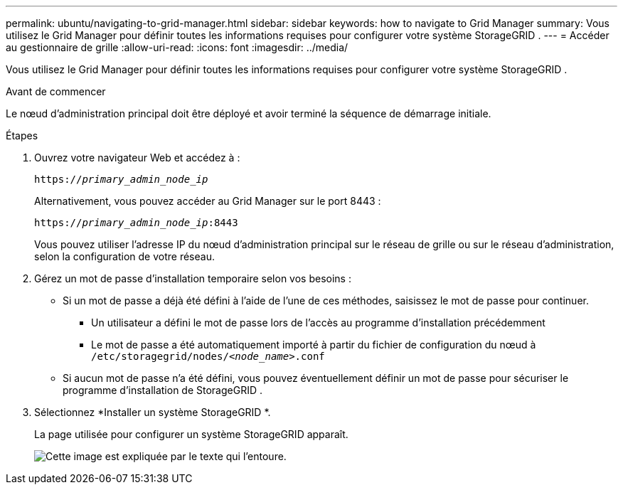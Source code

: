 ---
permalink: ubuntu/navigating-to-grid-manager.html 
sidebar: sidebar 
keywords: how to navigate to Grid Manager 
summary: Vous utilisez le Grid Manager pour définir toutes les informations requises pour configurer votre système StorageGRID . 
---
= Accéder au gestionnaire de grille
:allow-uri-read: 
:icons: font
:imagesdir: ../media/


[role="lead"]
Vous utilisez le Grid Manager pour définir toutes les informations requises pour configurer votre système StorageGRID .

.Avant de commencer
Le nœud d’administration principal doit être déployé et avoir terminé la séquence de démarrage initiale.

.Étapes
. Ouvrez votre navigateur Web et accédez à :
+
`https://_primary_admin_node_ip_`

+
Alternativement, vous pouvez accéder au Grid Manager sur le port 8443 :

+
`https://_primary_admin_node_ip_:8443`

+
Vous pouvez utiliser l'adresse IP du nœud d'administration principal sur le réseau de grille ou sur le réseau d'administration, selon la configuration de votre réseau.

. Gérez un mot de passe d'installation temporaire selon vos besoins :
+
** Si un mot de passe a déjà été défini à l’aide de l’une de ces méthodes, saisissez le mot de passe pour continuer.
+
*** Un utilisateur a défini le mot de passe lors de l'accès au programme d'installation précédemment
*** Le mot de passe a été automatiquement importé à partir du fichier de configuration du nœud à `/etc/storagegrid/nodes/_<node_name>_.conf`


** Si aucun mot de passe n'a été défini, vous pouvez éventuellement définir un mot de passe pour sécuriser le programme d'installation de StorageGRID .


. Sélectionnez *Installer un système StorageGRID *.
+
La page utilisée pour configurer un système StorageGRID apparaît.

+
image::../media/gmi_installer_first_screen.gif[Cette image est expliquée par le texte qui l'entoure.]


